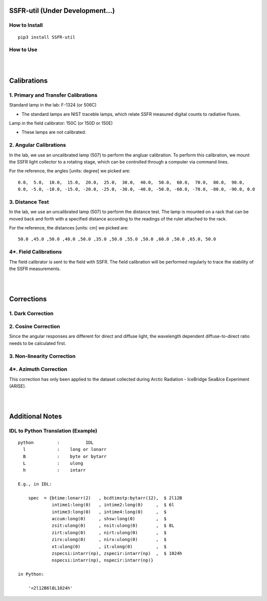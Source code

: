 SSFR-util (Under Development...)
~~~~~~~~~~~~~~~~~~~~~~~~~~~~~~~~

==============
How to Install
==============
::

    pip3 install SSFR-util

==========
How to Use
==========

|
|

Calibrations
~~~~~~~~~~~~

=====================================
1. Primary and Transfer Calibrations
=====================================

Standard lamp in the lab: F-1324 (or 506C)

- The standard lamps are NIST traceble lamps, which relate SSFR measured digital counts to
  radiative fluxes.

Lamp in the field calibrator: 150C (or 150D or 150E)

- These lamps are not calibrated.



=======================
2. Angular Calibrations
=======================

In the lab, we use an uncalibrated lamp (507) to perform the angluar calibration. To perform this
calibration, we mount the SSFR light collector to a rotating stage, which can be controlled through
a computer via command lines.

For the reference, the angles [units: degree] we picked are:
::

    0.0,  5.0,  10.0,  15.0,  20.0,  25.0,  30.0,  40.0,  50.0,  60.0,  70.0,  80.0,  90.0,
    0.0, -5.0, -10.0, -15.0, -20.0, -25.0, -30.0, -40.0, -50.0, -60.0, -70.0, -80.0, -90.0, 0.0



================
3. Distance Test
================

In the lab, we use an uncalibrated lamp (507) to perform the distance test. The lamp is mounted on
a rack that can be moved back and forth with a specified distance according to the readings of the
ruler attached to the rack.

For the reference, the distances [units: cm] we picked are:
::

    50.0 ,45.0 ,50.0 ,40.0 ,50.0 ,35.0 ,50.0 ,55.0 ,50.0 ,60.0 ,50.0 ,65.0, 50.0

======================
4*. Field Calibrations
======================

The field calibrator is sent to the field with SSFR. The field calibration will be performed regularly to
trace the stability of the SSFR measurements.



|
|

Corrections
~~~~~~~~~~~

==================
1. Dark Correction
==================


====================
2. Cosine Correction
====================

Since the angular responses are different for direct and diffuse light, the wavelength dependent
diffuse-to-direct ratio needs to be calculated first.








===========================
3. Non-linearity Correction
===========================





======================
4*. Azimuth Correction
======================
This correction has only been applied to the dataset collected during Arctic Radiation - IceBridge
Sea&Ice Experiment (ARISE).




|
|

Additional Notes
~~~~~~~~~~~~~~~~

===================================
IDL to Python Translation (Example)
===================================
::

     python         :          IDL
       l            :    long or lonarr
       B            :    byte or bytarr
       L            :    ulong
       h            :    intarr

     E.g., in IDL:

         spec  = {btime:lonarr(2)   , bcdtimstp:bytarr(12),  $ 2l12B
                  intime1:long(0)   , intime2:long(0)     ,  $ 6l
                  intime3:long(0)   , intime4:long(0)     ,  $
                  accum:long(0)     , shsw:long(0)        ,  $
                  zsit:ulong(0)     , nsit:ulong(0)       ,  $ 8L
                  zirt:ulong(0)     , nirt:ulong(0)       ,  $
                  zirx:ulong(0)     , nirx:ulong(0)       ,  $
                  xt:ulong(0)       , it:ulong(0)         ,  $
                  zspecsi:intarr(np), zspecir:intarr(np)  ,  $ 1024h
                  nspecsi:intarr(np), nspecir:intarr(np)}

     in Python:

         '<2l12B6l8L1024h'

